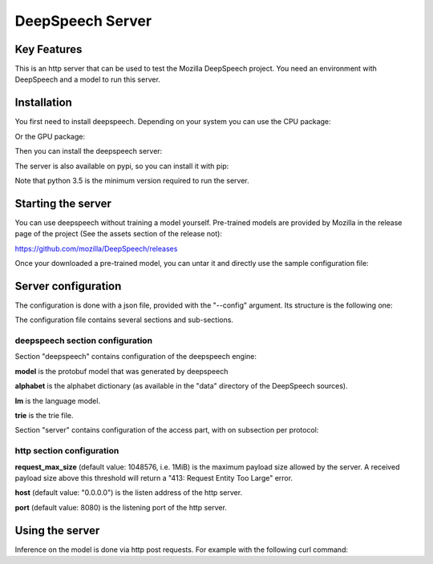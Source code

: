 ==================
DeepSpeech Server
==================

.. image:: https://travis-ci.org/MainRo/deepspeech-server.svg?branch=master
    :target: https://travis-ci.org/MainRo/deepspeech-server

.. image:: https://badge.fury.io/py/deepspeech-server.svg
    :target: https://badge.fury.io/py/deepspeech-server

Key Features
============

This is an http server that can be used to test the Mozilla DeepSpeech project.
You need an environment with DeepSpeech and a model to run this server.

Installation
=============

You first need to install deepspeech. Depending on your system you can use the
CPU package:

.. code-block:: console
    pip3 install deepspeech

Or the GPU package:

.. code-block:: console
    pip3 install deepspeech-gpu

Then you can install the deepspeech server:

.. code-block:: console
    python3 setup.py install

The server is also available on pypi, so you can install it with pip:

.. code-block:: console
    pip3 install deepspeech-server

Note that python 3.5 is the minimum version required to run the server.

Starting the server
====================

.. code-block:: console
    deepspeech-server --config config.json

You can use deepspeech without training a model yourself. Pre-trained
models are provided by Mozilla in the release page of the project (See the
assets section of the release not):

https://github.com/mozilla/DeepSpeech/releases

Once your downloaded a pre-trained model, you can untar it and directly use the
sample configuration file:

.. code-block:: console
    cp config.sample.json config.json
    deepspeech-server --config config.json

Server configuration
=====================

The configuration is done with a json file, provided with the "--config" argument.
Its structure is the following one:

.. code-block:: json
    {
      "deepspeech": {
        "model" :"models/output_graph.pb",
        "alphabet": "models/alphabet.txt",
        "lm": "models/lm.binary",
        "trie": "models/trie"
      },
      "server": {
        "http": {
          "request_max_size": 1048576
        }
      }
    }

The configuration file contains several sections and sub-sections.

deepspeech section configuration
--------------------------------

Section "deepspeech" contains configuration of the deepspeech engine:

**model** is the protobuf model that was generated by deepspeech

**alphabet** is the alphabet dictionary (as available in the "data" directory of
the DeepSpeech sources).

**lm** is the language model.

**trie** is the trie file.

Section "server" contains configuration of the access part, with on subsection per protocol:

http section configuration
--------------------------

**request_max_size** (default value: 1048576, i.e. 1MiB) is the maximum payload
size allowed by the server. A received payload size above this threshold will
return a "413: Request Entity Too Large" error.

**host**  (default value: "0.0.0.0") is the listen address of the http server.

**port** (default value: 8080) is the listening port of the http server.


Using the server
================

Inference on the model is done via http post requests. For example with the
following curl command:

.. code-block:: console
     curl -X POST --data-binary @testfile.wav http://localhost:8080/stt
